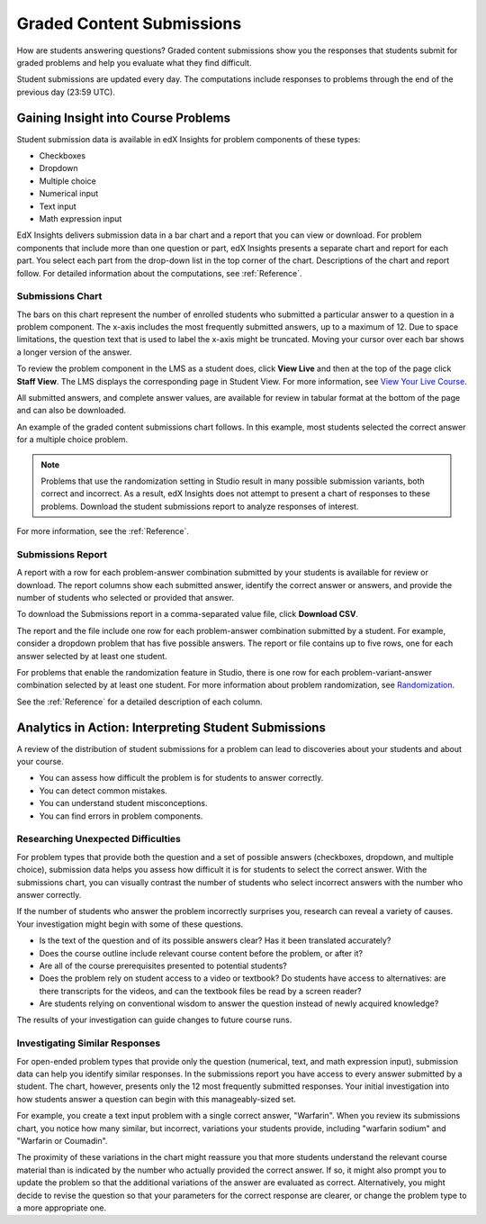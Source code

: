 .. _Performance_Answers:

#############################
Graded Content Submissions
#############################

How are students answering questions? Graded content submissions show you the
responses that students submit for graded problems and help you evaluate what
they find difficult.

Student submissions are updated every day. The computations include responses
to problems through the end of the previous day (23:59 UTC).

*************************************
Gaining Insight into Course Problems
*************************************

Student submission data is available in edX Insights for problem components of
these types:

* Checkboxes

* Dropdown

* Multiple choice

* Numerical input

* Text input

* Math expression input

EdX Insights delivers submission data in a bar chart and a report that you can
view or download. For problem components that include more than one question
or part, edX Insights presents a separate chart and report for each part. You
select each part from the drop-down list in the top corner of the chart.
Descriptions of the chart and report follow. For detailed information about
the computations, see :ref:`Reference`.

======================================
Submissions Chart
======================================

The bars on this chart represent the number of enrolled students who submitted
a particular answer to a question in a problem component. The x-axis includes
the most frequently submitted answers, up to a maximum of 12. Due to space
limitations, the question text that is used to label the x-axis might be
truncated. Moving your cursor over each bar shows a longer version of the
answer.

To review the problem component in the LMS as a student does, click **View
Live** and then at the top of the page click **Staff View**. The LMS displays
the corresponding page in Student View. For more information, see `View Your
Live Course`_.

All submitted answers, and complete answer values, are available for review in
tabular format at the bottom of the page and can also be downloaded.

.. Examples of the graded content submissions chart follow. In the first example,

An example of the graded content submissions chart follows. In this example,
most students selected the correct answer for a multiple choice problem.

.. image:: ../images/answer_dist_easy.png
   :alt: A bar chart showing that most students selected the correct answer
       out of four possible choices

.. TsinghuaX/00690242_1x/problem/268b43628e6d45f79c52453a590f9829/answerdistribution/i4x-TsinghuaX-00690242_1x-problem-268b43628e6d45f79c52453a590f9829_2_1/

.. TBD: The second example shows... 

.. second example - a more nuanced question? or one that might be misconstrued?

.. The last example is for a problem that has several parts. You use the list control above the chart to choose each of the parts. When you select a different part, both the chart and the report refresh with data for that problem part.

.. TBD: image to come

.. image of the first part of a multipart problem with the dropdown circled

.. note:: Problems that use the randomization setting in Studio result in 
 many possible submission variants, both correct and incorrect. As a result,
 edX Insights does not attempt to present a chart of responses to these
 problems. Download the student submissions report to analyze responses of
 interest.

For more information, see the :ref:`Reference`.

======================================
Submissions Report
======================================

A report with a row for each problem-answer combination submitted by your
students is available for review or download. The report columns show each
submitted answer, identify the correct answer or answers, and provide the
number of students who selected or provided that answer.

To download the Submissions report in a comma-separated value
file, click **Download CSV**.

The report and the file include one row for each problem-answer combination
submitted by a student. For example, consider a dropdown problem that has
five possible answers. The report or file contains up to five rows, one for
each answer selected by at least one student.

For problems that enable the randomization feature in Studio, there is one row
for each problem-variant-answer combination selected by at least one student.
For more information about problem randomization, see `Randomization`_.

See the :ref:`Reference` for a detailed description of each column.

*******************************************************
Analytics in Action: Interpreting Student Submissions
*******************************************************

A review of the distribution of student submissions for a problem can lead to
discoveries about your students and about your course.

* You can assess how difficult the problem is for students to answer correctly. 

* You can detect common mistakes.

* You can understand student misconceptions.

* You can find errors in problem components.

===============================================
Researching Unexpected Difficulties
===============================================

For problem types that provide both the question and a set of possible answers
(checkboxes, dropdown, and multiple choice), submission data helps you assess
how difficult it is for students to select the correct answer. With the
submissions chart, you can visually contrast the number of students who select
incorrect answers with the number who answer correctly.

If the number of students who answer the problem incorrectly surprises you,
research can reveal a variety of causes. Your investigation might begin with
some of these questions.

* Is the text of the question and of its possible answers clear? Has it been
  translated accurately?

* Does the course outline include relevant course content before the problem,
  or after it?

* Are all of the course prerequisites presented to potential students?

* Does the problem rely on student access to a video or textbook? Do students
  have access to alternatives: are there transcripts for the videos, and can
  the textbook files be read by a screen reader?

* Are students relying on conventional wisdom to answer the question instead
  of newly acquired knowledge?

The results of your investigation can guide changes to future course runs.

.. others?

===============================================
Investigating Similar Responses
===============================================

For open-ended problem types that provide only the question (numerical, text,
and math expression input), submission data can help you identify similar
responses. In the submissions report you have access to every answer submitted
by a student. The chart, however, presents only the 12 most frequently
submitted responses. Your initial investigation into how students answer a
question can begin with this manageably-sized set.

For example, you create a text input problem with a single correct answer,
"Warfarin". When you review its submissions chart, you notice how many
similar, but incorrect, variations your students provide, including "warfarin
sodium" and "Warfarin or Coumadin". 

The proximity of these variations in the chart might reassure you that more
students understand the relevant course material than is indicated by the
number who actually provided the correct answer. If so, it might also prompt
you to update the problem so that the additional variations of the answer are
evaluated as correct. Alternatively, you might decide to revise the question
so that your parameters for the correct response are clearer, or change the
problem type to a more appropriate one.



.. _Randomization: http://edx.readthedocs.org/projects/edx-partner-course-staff/en/latest/creating_content/create_problem.html#randomization

.. _View Your Live Course: http://edx.readthedocs.org/projects/edx-partner-course-staff/en/latest/developing_course/testing_courseware.html?highlight=view%20live#view-your-live-course
